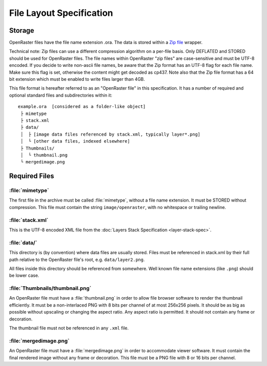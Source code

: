 File Layout Specification
=========================

Storage
-------

OpenRaster files have the file name extension .ora. The data is stored
within a `Zip
file <https://pkware.cachefly.net/webdocs/casestudies/APPNOTE.TXT>`__
wrapper.

Technical note: Zip files can use a different compression algorithm on a
per-file basis. Only DEFLATED and STORED should be used for OpenRaster
files. The file names within OpenRaster "zip files" are case-sensitive
and must be UTF-8 encoded. If you decide to write non-ascii file names,
be aware that the Zip format has an UTF-8 flag for each file name. Make
sure this flag is set, otherwise the content might get decoded as cp437.
Note also that the Zip file format has a 64 bit extension which must be
enabled to write files larger than 4GB.

This file format is hereafter referred to as an "OpenRaster file" in
this specification. It has a number of required and optional standard
files and subdirectories within it:

::

    example.ora  [considered as a folder-like object]
     ├ mimetype
     ├ stack.xml
     ├ data/
     │  ├ [image data files referenced by stack.xml, typically layer*.png]
     │  └ [other data files, indexed elsewhere]
     ├ Thumbnails/
     │  └ thumbnail.png
     └ mergedimage.png

Required Files
--------------

:file:`mimetype`
~~~~~~~~~~~~~~~~

The first file in the archive must be called :file:`mimetype`, without a
file name extension. It must be STORED without compression. This file
must contain the string ``image/openraster``, with no whitespace or
trailing newline.

:file:`stack.xml`
~~~~~~~~~~~~~~~~~

This is the UTF-8 encoded XML file from the :doc:`Layers Stack Specification
<layer-stack-spec>`.

:file:`data/`
~~~~~~~~~~~~~

This directory is (by convention) where data files are usually stored.
Files must be referenced in stack.xml by their full path relative to the
OpenRaster file's root, e.g. ``data/layer2.png``.

All files inside this directory should be referenced from somewhere.
Well known file name extensions (like ``.png``) should be lower case.

:file:`Thumbnails/thumbnail.png`
~~~~~~~~~~~~~~~~~~~~~~~~~~~~~~~~

An OpenRaster file must have a :file:`thumbnail.png` in order to allow file
browser software to render the thumbnail efficiently. It must be a
non-interlaced PNG with 8 bits per channel of at most 256x256 pixels. It
should be as big as possible without upscaling or changing the aspect
ratio. Any aspect ratio is permitted. It should not contain any frame or
decoration.

The thumbnail file must not be referenced in any ``.xml`` file.

:file:`mergedimage.png`
~~~~~~~~~~~~~~~~~~~~~~~

An OpenRaster file must have a :file:`mergedimage.png` in order to
accommodate viewer software. It must contain the final rendered image
without any frame or decoration. This file must be a PNG file with 8 or
16 bits per channel.

.. versionchanged:: 0.0.2
   :file:`mergedimage.png` was optional; it is now mandatory.
